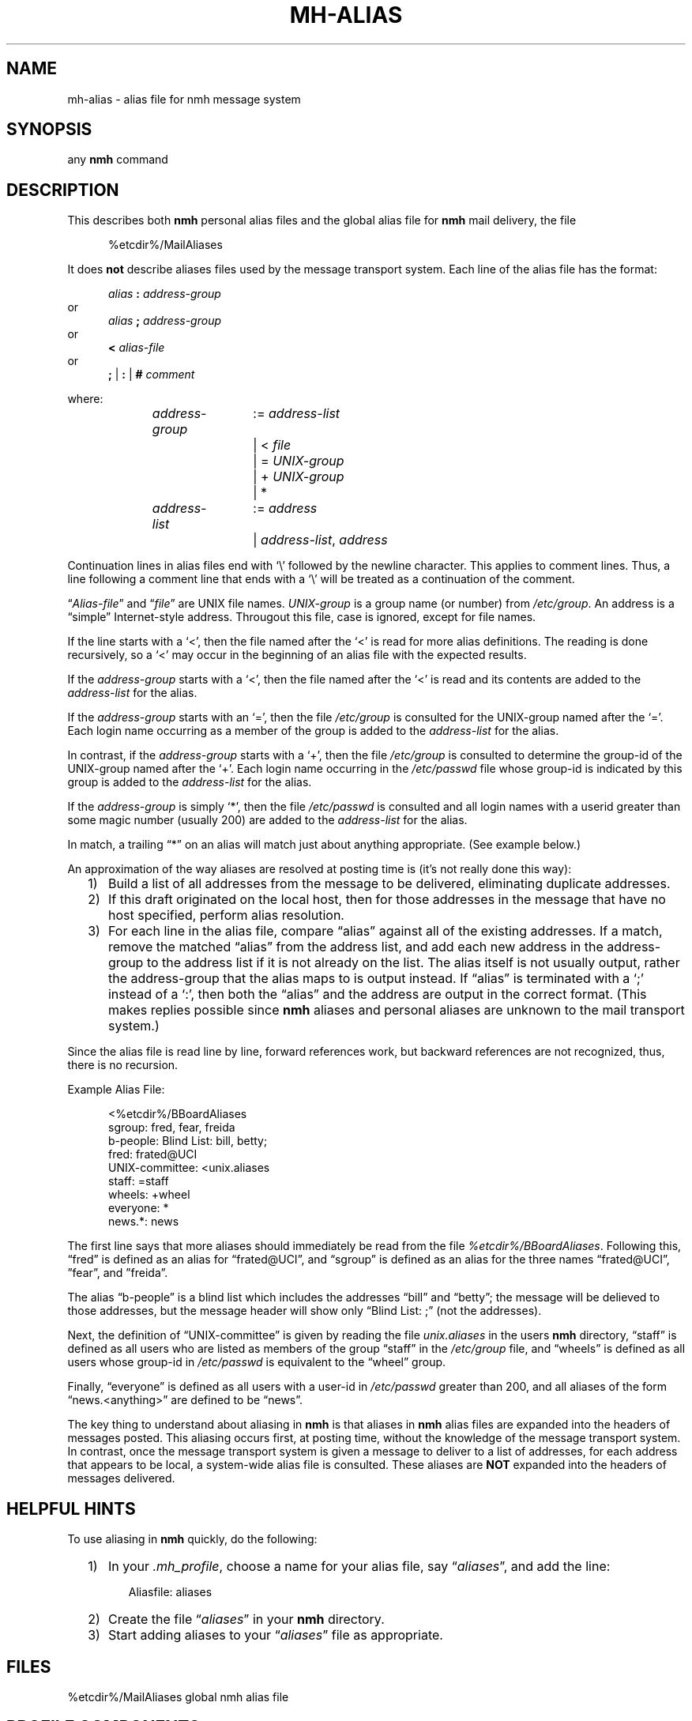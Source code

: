 .\"
.\" %nmhwarning%
.\"
.TH MH-ALIAS %manext5% "%nmhdate%" MH.6.8 [%nmhversion%]
.SH NAME
mh-alias \- alias file for nmh message system
.SH SYNOPSIS
any
.B nmh
command
.SH DESCRIPTION
This describes both
.B nmh
personal alias files and
the global alias file for
.B nmh
mail delivery, the file
.PP
.RS 5
%etcdir%/MailAliases
.RE
.PP
It does
.B not
describe aliases files used by the message transport system.
Each line of the alias file has the format:
.PP
.RS 5
.I alias
.B :
.I address\-group
.RE
or
.RS 5
.I alias
.B ;
.I address\-group
.RE
or
.RS 5
.B <
.I alias\-file
.RE
or
.RS 5
.B ;
|
.B :
|
.B #
.I comment
.RE
.PP
where:
.PP
.RS 5
.nf
.IR address\-group "	:= " address\-list
.RI "			|  < " file
.RI "			|  = " UNIX\-group
.RI "			|  + " UNIX\-group
			|  *

.IR address\-list "	:= " address
.RI "			|  " address\-list ", " address
.fi
.RE
.PP
Continuation lines in alias files end with `\\' followed by the newline
character.  This applies to comment lines.  Thus, a line following a
comment line that ends with a `\\' will be treated as a continuation of
the comment.
.PP
.RI \*(lq  Alias\-file \*(rq
and
.RI \*(lq file \*(rq
are UNIX file names.
.I UNIX\-group
is a group name (or number) from
.IR /etc/group .
An address is a \*(lqsimple\*(rq
Internet\-style address.  Througout this file, case is ignored, except
for file names.
.PP
If the line starts with a `<', then the file named after the `<' is
read for more alias definitions.  The reading is done recursively, so a
`<' may occur in the beginning of an alias file with the expected results.
.PP
If the
.I address\-group
starts with a `<', then the file named after the
`<' is read and its contents are added to the
.I address\-list
for the alias.
.PP
If the
.I address\-group
starts with an `=', then the file
.I /etc/group
is consulted for the UNIX\-group named after the `='.  Each login name
occurring as a member of the group is added to the
.I address\-list
for the alias.
.PP
In contrast, if the
.I address\-group
starts with a `+', then the file
.I /etc/group
is consulted to determine the group\-id of the
UNIX\-group named after the `+'.  Each login name occurring in the
.I /etc/passwd
file whose group\-id is indicated by this group is
added to the
.I address\-list
for the alias.
.PP
If the
.I address\-group
is simply `*', then the file
.I /etc/passwd
is consulted and all login names with a userid
greater than some magic number (usually 200) are added to the
.I address\-list
for the alias.
.PP
In match, a trailing \*(lq*\*(rq on an alias will match just about anything
appropriate.  (See example below.)
.PP
An approximation of the way aliases are resolved at posting time is
(it's not really done this way):
.PP
.RS 2
.IP 1) 3
Build a list of all addresses from the message to be delivered,
eliminating duplicate addresses.
.PP
.IP 2) 3
If this draft originated on the local host, then for those addresses in
the message that have no host specified, perform alias resolution.
.PP
.IP 3) 3
For each line in the alias file, compare \*(lqalias\*(rq against all of
the existing addresses.  If a match, remove the matched \*(lqalias\*(rq
from the address list, and add each new address in the address\-group to
the address list if it is not already on the list.  The alias itself is
not usually output, rather the address\-group that the alias maps to is
output instead.  If \*(lqalias\*(rq is terminated with a `;' instead of
a `:', then both the \*(lqalias\*(rq and the address are output in the
correct format.  (This makes replies possible since
.B nmh
aliases
and personal aliases are unknown to the mail transport system.)
.RE
.PP
Since the alias file is read line by line, forward references work, but
backward references are not recognized, thus, there is no recursion.
.PP
Example Alias File:
.PP
.RS 5
.nf
<%etcdir%/BBoardAliases
sgroup: fred, fear, freida
b-people: Blind List: bill, betty;
fred: frated@UCI
UNIX\-committee: <unix.aliases
staff: =staff
wheels: +wheel
everyone: *
news.*: news
.fi
.RE
.PP
The first line says that more aliases should immediately be read from
the file
.IR %etcdir%/BBoardAliases .
Following this, \*(lqfred\*(rq
is defined as an alias for \*(lqfrated@UCI\*(rq, and \*(lqsgroup\*(rq
is defined as an alias for the three names \*(lqfrated@UCI\*(rq,
\*(rqfear\*(rq, and \*(rqfreida\*(rq.
.PP
The alias \*(lqb-people\*(rq is a blind list which includes the addresses
\*(lqbill\*(rq and \*(lqbetty\*(rq; the message will be delieved to those
addresses, but the message header will  show only \*(lqBlind List: ;\*(rq
(not the addresses).
.PP
Next, the definition of \*(lqUNIX\-committee\*(rq is given by
reading the file
.I unix.aliases
in the users
.B nmh
directory,
\*(lqstaff\*(rq is defined as all users who are listed as members of the
group \*(lqstaff\*(rq in the
.I /etc/group
file, and \*(lqwheels\*(rq
is defined as all users whose group\-id in
.I /etc/passwd
is equivalent to the \*(lqwheel\*(rq group.
.PP
Finally, \*(lqeveryone\*(rq is defined as all users with a user\-id
in
.I /etc/passwd
greater than 200, and all aliases of the form
\*(lqnews.<anything>\*(rq are defined to be \*(lqnews\*(rq.
.PP
The key thing to understand about aliasing in
.B nmh
is that aliases in
.B nmh
alias files are expanded into the headers of messages posted.
This aliasing occurs first, at posting time, without the knowledge of the
message transport system.  In contrast, once the message transport system
is given a message to deliver to a list of addresses, for each address
that appears to be local, a system\-wide alias file is consulted.  These
aliases are
.B NOT
expanded into the headers of messages delivered.

.SH "HELPFUL HINTS"
To use aliasing in
.B nmh
quickly, do the following:
.PP
.RS 2
.IP 1) 3
In your
.IR \&.mh\(ruprofile ,
choose a name for your alias file, say
.RI \*(lq aliases \*(rq,
and add the line:
.PP
.RS 5
.nf
Aliasfile: aliases
.\" ali: \-alias aliases
.\" send: \-alias aliases
.\" whom: \-alias aliases
.fi
.RE
.PP
.IP 2) 3
Create the file
.RI \*(lq aliases \*(rq
in your
.B nmh
directory.
.PP
.IP 3) 3
Start adding aliases to your
.RI \*(lq aliases \*(rq
file as appropriate.
.RE

.SH FILES
.fc ^ ~
.nf
.ta \w'%etcdir%/ExtraBigFileName  'u
^%etcdir%/MailAliases~^global nmh alias file
.fi

.SH "PROFILE COMPONENTS"
.fc ^ ~
.nf
.ta 2.4i
.ta \w'ExtraBigProfileName  'u
^Aliasfile:~^For a default alias file
.fi

.SH "SEE ALSO"
ali(1), send(1), whom(1), group(5), passwd(5), conflict(8), post(8)

.SH CONTEXT
None

.SH BUGS
Although the forward-referencing semantics of
.B mh\-alias
files prevent recursion, the
.RI \*(lq< " alias\-file" \*(rq
command may defeat this.
Since the number of file descriptors is finite (and very limited), such
infinite recursion will terminate with a meaningless diagnostic when
all the fds are used up.
.PP
Forward references do not work correctly inside blind lists.
